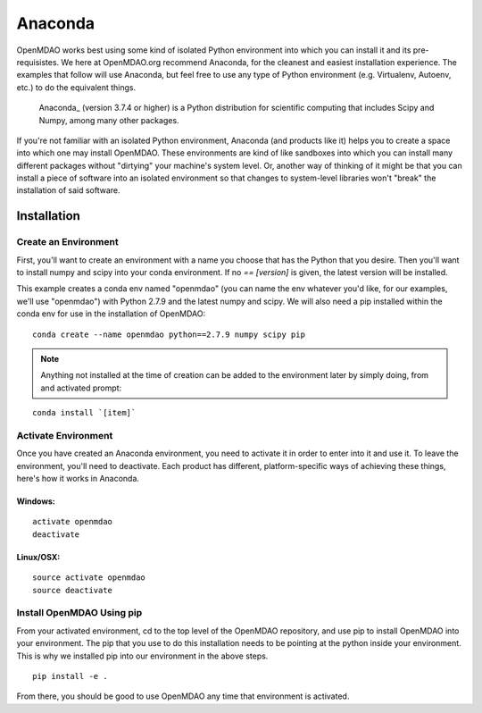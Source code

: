 .. _Anaconda:

========
Anaconda
========

OpenMDAO works best using some kind of isolated Python environment into which you can install it and
its pre-requisistes. We here at OpenMDAO.org recommend Anaconda, for the cleanest and
easiest installation experience.  The examples that follow will use Anaconda, but feel
free to use any type of Python environment (e.g. Virtualenv, Autoenv, etc.) to do the equivalent
things.

 Anaconda_  (version 3.7.4 or higher) is a Python distribution for scientific
 computing that includes Scipy and Numpy, among many other packages.

.. _Anaconda: http://continuum.io/downloads


If you're not familiar with an isolated Python environment, Anaconda (and products like
it) helps you to create a space into which one may install OpenMDAO.
These environments are kind of like sandboxes into which you can install many different
packages without "dirtying" your machine's system level.  Or, another way of thinking of it
might be that you can install a piece of software into an isolated environment so
that changes to system-level libraries won't "break" the installation of said software.


Installation
============

Create an Environment
+++++++++++++++++++++

First, you'll want to create an environment with a name you choose that has the Python that
you desire.  Then you'll want to install numpy and scipy into your conda environment.
If no `== [version]` is given, the latest version will be installed.

This example creates a conda env named "openmdao" (you can name the env whatever you'd
like, for our examples, we'll use "openmdao") with Python 2.7.9 and the latest
numpy and scipy. We will also need a pip installed within the conda env for use
in the installation of OpenMDAO:

::

    conda create --name openmdao python==2.7.9 numpy scipy pip


.. note:: Anything not installed at the time of creation can be added to the environment later by simply doing, from and activated prompt:

::

    conda install `[item]`

Activate Environment
++++++++++++++++++++

Once you have created an Anaconda environment, you need to activate it
in order to enter into it and use it. To leave the environment, you'll need to
deactivate.  Each product has different, platform-specific ways of achieving these
things, here's how it works in Anaconda.

Windows:
&&&&&&&&
::

    activate openmdao
    deactivate

Linux/OSX:
&&&&&&&&&&
::

    source activate openmdao
    source deactivate


Install OpenMDAO Using pip
++++++++++++++++++++++++++

From your activated environment, cd to the top level of the OpenMDAO repository,
and use pip to install OpenMDAO into your environment.  The pip that you use
to do this installation needs to be pointing at the python inside your environment.
This is why we installed pip into our environment in the above steps.

::

    pip install -e .


From there, you should be good to use OpenMDAO any time that environment is activated.
